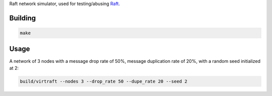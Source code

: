 Raft network simulator, used for testing/abusing `Raft <https://github.com/willemt/raft>`_.

Building
========

.. code-block:: bash
   :class: ignore

   make

Usage
=====

A network of 3 nodes with a message drop rate of 50%, message duplication rate of 20%, with a random seed initialized at 2:

.. code-block:: bash
   :class: ignore

   build/virtraft --nodes 3 --drop_rate 50 --dupe_rate 20 --seed 2
